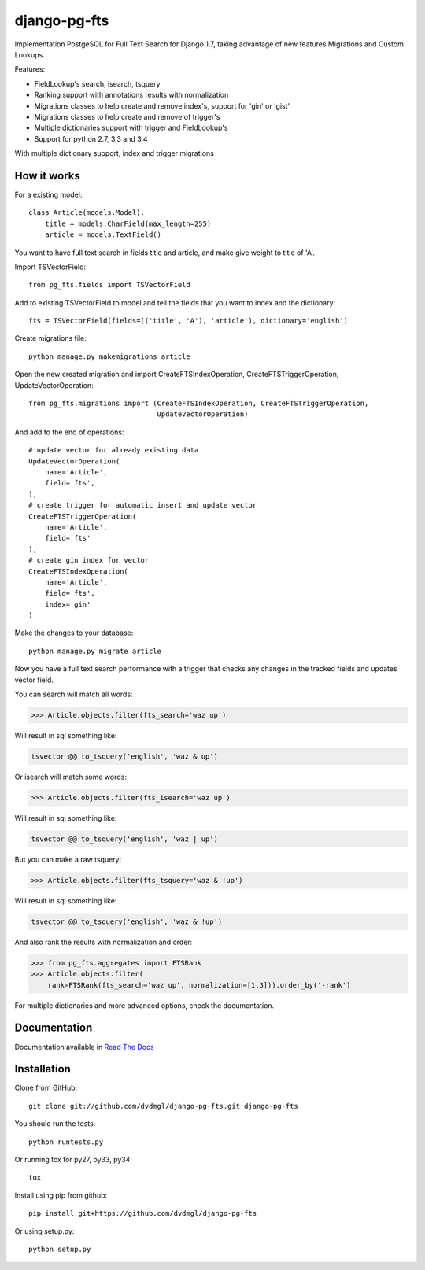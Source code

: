 =============
django-pg-fts
=============

Implementation PostgeSQL for Full Text Search for Django 1.7, taking advantage of new features Migrations and Custom Lookups.


Features:

- FieldLookup's search, isearch, tsquery

- Ranking support with annotations results with normalization

- Migrations classes to help create and remove index's, support for 'gin' or 'gist'

- Migrations classes to help create and remove of trigger's

- Multiple dictionaries support with trigger and FieldLookup's

- Support for python 2.7, 3.3 and 3.4


With multiple dictionary support, index and trigger migrations

How it works
------------

For a existing model::

    class Article(models.Model):
        title = models.CharField(max_length=255)
        article = models.TextField()

You want to have full text search in fields title and article, and make give weight to title of 'A'.

Import TSVectorField::

    from pg_fts.fields import TSVectorField

Add to existing TSVectorField to model and tell the fields that you want to index and the dictionary::

    fts = TSVectorField(fields=(('title', 'A'), 'article'), dictionary='english')

Create migrations file::
    
    python manage.py makemigrations article

Open the new created migration and import CreateFTSIndexOperation, CreateFTSTriggerOperation, UpdateVectorOperation::

    from pg_fts.migrations import (CreateFTSIndexOperation, CreateFTSTriggerOperation,
                                   UpdateVectorOperation)

And add to the end of operations::

    # update vector for already existing data
    UpdateVectorOperation(
        name='Article',
        field='fts',    
    ),
    # create trigger for automatic insert and update vector
    CreateFTSTriggerOperation(
        name='Article',
        field='fts'
    ),
    # create gin index for vector
    CreateFTSIndexOperation(
        name='Article',
        field='fts',
        index='gin'
    )

Make the changes to your database::

    python manage.py migrate article

Now you have a full text search performance with a trigger that checks any changes in the tracked fields and updates vector field.

You can search will match all words:

>>> Article.objects.filter(fts_search='waz up')

Will result in sql something like:

.. code-block:: sql

    tsvector @@ to_tsquery('english', 'waz & up')

Or isearch will match some words:

>>> Article.objects.filter(fts_isearch='waz up')

Will result in sql something like:

.. code-block:: sql

    tsvector @@ to_tsquery('english', 'waz | up')

But you can make a raw tsquery:

>>> Article.objects.filter(fts_tsquery='waz & !up')

Will result in sql something like:

.. code-block:: sql

    tsvector @@ to_tsquery('english', 'waz & !up')

And also rank the results with normalization and order:

>>> from pg_fts.aggregates import FTSRank
>>> Article.objects.filter(
    rank=FTSRank(fts_search='waz up', normalization=[1,3])).order_by('-rank')

For multiple dictionaries and more advanced options, check the documentation.

Documentation
-------------

Documentation available in `Read The Docs <http://django-pg-fts.readthedocs.org/>`_

Installation
------------

Clone from GitHub::
    
    git clone git://github.com/dvdmgl/django-pg-fts.git django-pg-fts

You should run the tests::

    python runtests.py

Or running tox for py27, py33, py34::
    
    tox

Install using pip from github::

    pip install git+https://github.com/dvdmgl/django-pg-fts

Or using setup.py::

    python setup.py

